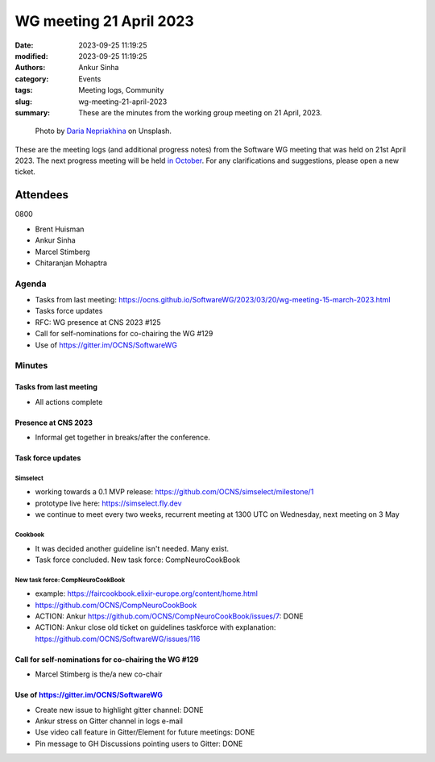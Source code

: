 WG meeting 21 April 2023
############################
:date: 2023-09-25 11:19:25
:modified: 2023-09-25 11:19:25
:authors: Ankur Sinha
:category: Events
:tags: Meeting logs, Community
:slug: wg-meeting-21-april-2023
:summary: These are the minutes from the working group meeting on 21 April, 2023.

.. raw:: html

   <center>

.. figure:: {static}/images/20210107-meeting-logs.jpg
    :alt: Photo by Daria Nepriakhina on Unsplash
    :width: 40%
    :class: img-responsive
    :target: #

    Photo by `Daria Nepriakhina <https://unsplash.com/@epicantus?utm_source=unsplash&amp;utm_medium=referral&amp;utm_content=creditCopyText>`__ on Unsplash.

.. raw:: html

   </center>
   <br />


These are the meeting logs (and additional progress notes) from the Software WG meeting that was held on 21st April 2023.
The next progress meeting will be held `in October <{filename}/pages/contact.rst>`__.
For any clarifications and suggestions, please open a new ticket.

Attendees
---------

0800

- Brent Huisman
- Ankur Sinha
- Marcel Stimberg
- Chitaranjan Mohaptra


Agenda
======

- Tasks from last meeting: https://ocns.github.io/SoftwareWG/2023/03/20/wg-meeting-15-march-2023.html
- Tasks force updates
- RFC: WG presence at CNS 2023 #125
- Call for self-nominations for co-chairing the WG #129
- Use of https://gitter.im/OCNS/SoftwareWG

Minutes
=========

Tasks from last meeting
~~~~~~~~~~~~~~~~~~~~~~~

- All actions complete


Presence at CNS 2023
~~~~~~~~~~~~~~~~~~~~~

- Informal get together in breaks/after the conference.

Task force updates
~~~~~~~~~~~~~~~~~~~
Simselect
++++++++++

- working towards a 0.1 MVP release: https://github.com/OCNS/simselect/milestone/1
- prototype live here: https://simselect.fly.dev
- we continue to meet every two weeks, recurrent meeting at 1300 UTC on Wednesday, next meeting on 3 May

Cookbook
++++++++++

- It was decided another guideline isn't needed. Many exist.
- Task force concluded. New task force: CompNeuroCookBook

New task force: CompNeuroCookBook
+++++++++++++++++++++++++++++++++++

- example: https://faircookbook.elixir-europe.org/content/home.html
- https://github.com/OCNS/CompNeuroCookBook
- ACTION: Ankur https://github.com/OCNS/CompNeuroCookBook/issues/7: DONE
- ACTION: Ankur close old ticket on guidelines taskforce with explanation: https://github.com/OCNS/SoftwareWG/issues/116

Call for self-nominations for co-chairing the WG #129
~~~~~~~~~~~~~~~~~~~~~~~~~~~~~~~~~~~~~~~~~~~~~~~~~~~~~~

- Marcel Stimberg is the/a new co-chair

Use of https://gitter.im/OCNS/SoftwareWG
~~~~~~~~~~~~~~~~~~~~~~~~~~~~~~~~~~~~~~~~~

- Create new issue to highlight gitter channel: DONE
- Ankur stress on Gitter channel in logs e-mail
- Use video call feature in Gitter/Element for future meetings: DONE
- Pin message to GH Discussions pointing users to Gitter: DONE
